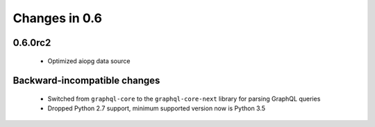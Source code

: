 Changes in 0.6
==============

0.6.0rc2
~~~~~~~~

  - Optimized aiopg data source

Backward-incompatible changes
~~~~~~~~~~~~~~~~~~~~~~~~~~~~~

  - Switched from ``graphql-core`` to the ``graphql-core-next`` library
    for parsing GraphQL queries
  - Dropped Python 2.7 support, minimum supported version now is Python 3.5
